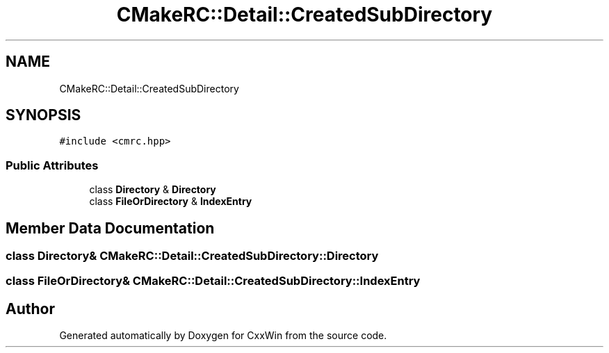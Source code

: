 .TH "CMakeRC::Detail::CreatedSubDirectory" 3Version 1.0.1" "CxxWin" \" -*- nroff -*-
.ad l
.nh
.SH NAME
CMakeRC::Detail::CreatedSubDirectory
.SH SYNOPSIS
.br
.PP
.PP
\fC#include <cmrc\&.hpp>\fP
.SS "Public Attributes"

.in +1c
.ti -1c
.RI "class \fBDirectory\fP & \fBDirectory\fP"
.br
.ti -1c
.RI "class \fBFileOrDirectory\fP & \fBIndexEntry\fP"
.br
.in -1c
.SH "Member Data Documentation"
.PP 
.SS "class \fBDirectory\fP& CMakeRC::Detail::CreatedSubDirectory::Directory"

.SS "class \fBFileOrDirectory\fP& CMakeRC::Detail::CreatedSubDirectory::IndexEntry"


.SH "Author"
.PP 
Generated automatically by Doxygen for CxxWin from the source code\&.
